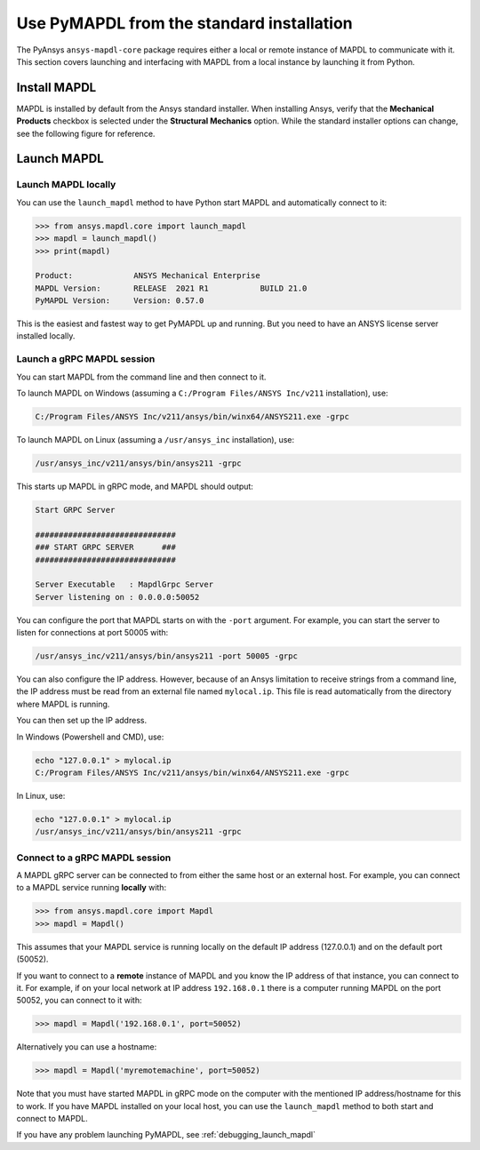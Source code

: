 .. _using_standard_install:

******************************************
Use PyMAPDL from the standard installation
******************************************

The PyAnsys ``ansys-mapdl-core`` package requires either a local or
remote instance of MAPDL to communicate with it. This section covers
launching and interfacing with MAPDL from a local instance by
launching it from Python.

Install MAPDL
-------------

MAPDL is installed by default from the Ansys standard installer. When
installing Ansys, verify that the **Mechanical Products** checkbox is
selected under the **Structural Mechanics** option. While the standard
installer options can change, see the following figure for reference.

.. figure:: ../images/unified_install_2019R1.jpg
    :width: 400pt


Launch MAPDL
------------

Launch MAPDL locally
~~~~~~~~~~~~~~~~~~~~

You can use the ``launch_mapdl`` method to have Python start MAPDL and
automatically connect to it:

.. code:: python

    >>> from ansys.mapdl.core import launch_mapdl
    >>> mapdl = launch_mapdl()
    >>> print(mapdl)

    Product:             ANSYS Mechanical Enterprise
    MAPDL Version:       RELEASE  2021 R1           BUILD 21.0
    PyMAPDL Version:     Version: 0.57.0


This is the easiest and fastest way to get PyMAPDL up and running. 
But you need to have an ANSYS license server installed locally. 

Launch a gRPC MAPDL session
~~~~~~~~~~~~~~~~~~~~~~~~~~~
You can start MAPDL from the command line and then connect to it.

To launch MAPDL on Windows (assuming a ``C:/Program Files/ANSYS Inc/v211`` installation), use:

.. code::

    C:/Program Files/ANSYS Inc/v211/ansys/bin/winx64/ANSYS211.exe -grpc

To launch MAPDL on Linux (assuming a ``/usr/ansys_inc`` installation), use:

.. code::

    /usr/ansys_inc/v211/ansys/bin/ansys211 -grpc

This starts up MAPDL in gRPC mode, and MAPDL should output:

.. code::

     Start GRPC Server

     ##############################
     ### START GRPC SERVER      ###
     ##############################

     Server Executable   : MapdlGrpc Server
     Server listening on : 0.0.0.0:50052

You can configure the port that MAPDL starts on with the ``-port`` argument.
For example, you can start the server to listen for connections at 
port 50005 with:

.. code::

    /usr/ansys_inc/v211/ansys/bin/ansys211 -port 50005 -grpc

You can also configure the IP address. 
However, because of an Ansys limitation to receive
strings from a command line, the IP address must be read from an external file 
named ``mylocal.ip``. This file is read automatically from the directory where 
MAPDL is running.

You can then set up the IP address.

In Windows (Powershell and CMD), use:

.. code::
    
    echo "127.0.0.1" > mylocal.ip
    C:/Program Files/ANSYS Inc/v211/ansys/bin/winx64/ANSYS211.exe -grpc


In Linux, use:

.. code::
    
    echo "127.0.0.1" > mylocal.ip
    /usr/ansys_inc/v211/ansys/bin/ansys211 -grpc


Connect to a gRPC MAPDL session
~~~~~~~~~~~~~~~~~~~~~~~~~~~~~~~

A MAPDL gRPC server can be connected to from either the same host or an
external host. For example, you can connect to a MAPDL service
running **locally** with:

.. code::

    >>> from ansys.mapdl.core import Mapdl
    >>> mapdl = Mapdl()


This assumes that your MAPDL service is running locally on the default IP address 
(127.0.0.1) and on the default port (50052).

If you want to connect to a **remote** instance of MAPDL and you know the IP 
address of that instance, you can connect to it.
For example, if on your local network at IP address ``192.168.0.1`` there is a
computer running MAPDL on the port 50052, you can connect to it with:

.. code::

    >>> mapdl = Mapdl('192.168.0.1', port=50052)

Alternatively you can use a hostname:

.. code:: python

    >>> mapdl = Mapdl('myremotemachine', port=50052)

Note that you must have started MAPDL in gRPC mode on the computer with
the mentioned IP address/hostname for this to work.
If you have MAPDL installed on your local host, you
can use the ``launch_mapdl`` method to both start and connect to MAPDL.

If you have any problem launching PyMAPDL, see :ref:`debugging_launch_mapdl`
